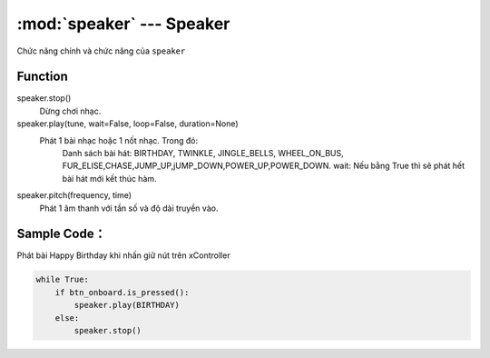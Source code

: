 :mod:`speaker` --- Speaker
=============================================

.. module:: speaker
    :synopsis: Speaker

Chức năng chính và chức năng của ``speaker``

Function
----------------------

speaker.stop()
     Dừng chơi nhạc.

speaker.play(tune, wait=False, loop=False, duration=None)
     Phát 1 bài nhạc hoặc 1 nốt nhạc. Trong đó:
         Danh sách bài hát: BIRTHDAY, TWINKLE, JINGLE_BELLS, WHEEL_ON_BUS, FUR_ELISE,CHASE,JUMP_UP,jUMP_DOWN,POWER_UP,POWER_DOWN.
         wait: Nếu bằng True thì sẽ phát hết bài hát mới kết thúc hàm.

speaker.pitch(frequency, time)
     Phát 1 âm thanh với tần số và độ dài truyền vào.


Sample Code：
----------------------
Phát bài Happy Birthday khi nhấn giữ nút trên xController

.. code-block:: python

    while True:
        if btn_onboard.is_pressed():
            speaker.play(BIRTHDAY)
        else:
            speaker.stop()
